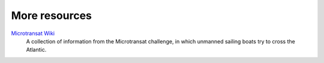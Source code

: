 More resources
==============

`Microtransat Wiki <https://sourceforge.net/p/microtransat/wiki/Home/>`_
  A collection of information from the Microtransat challenge,
  in which unmanned sailing boats try to cross the Atlantic.
